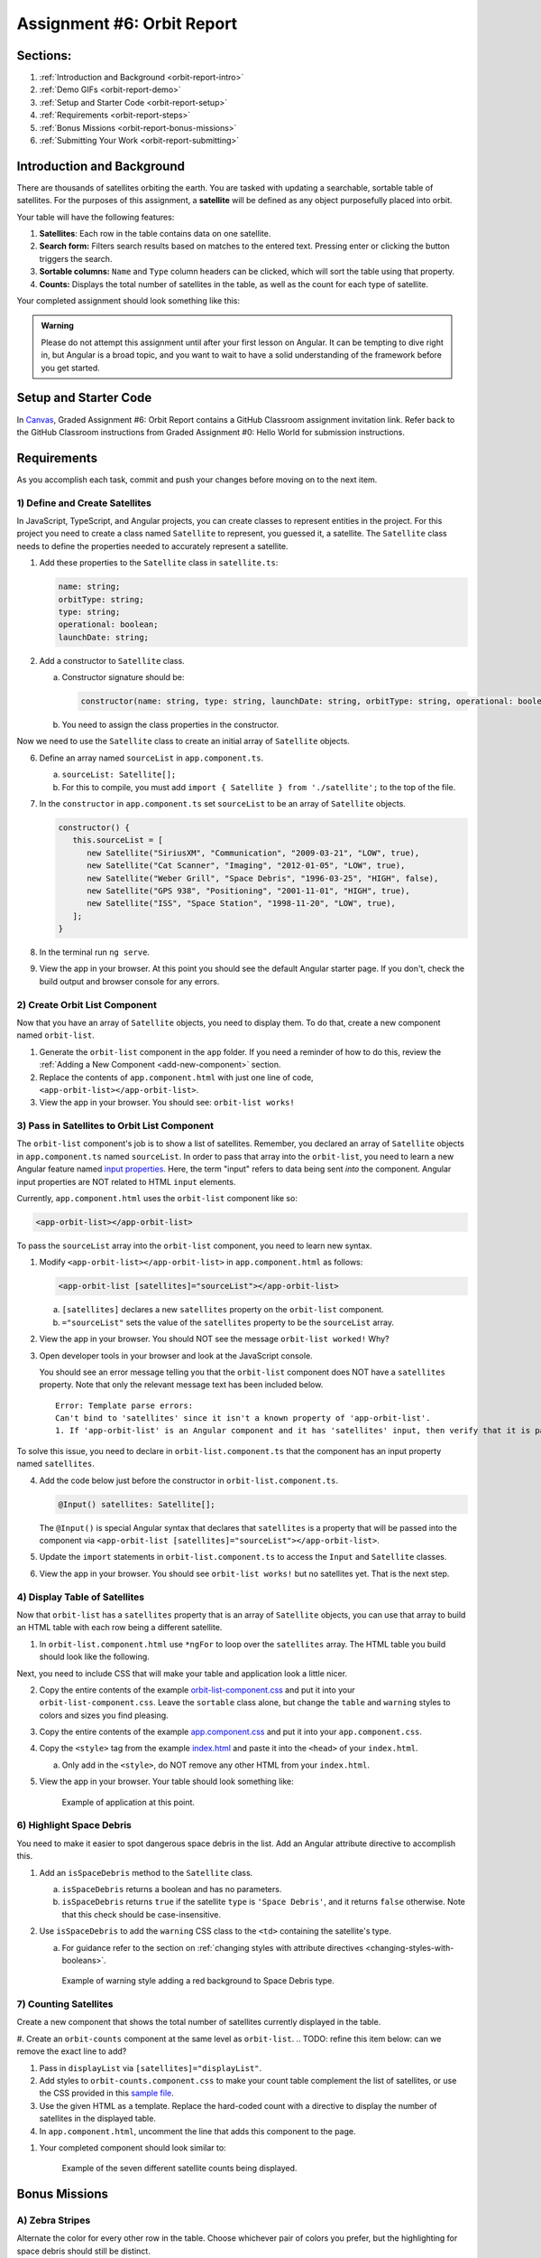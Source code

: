 .. _orbit-report:

Assignment #6: Orbit Report
===========================

Sections:
---------

#. :ref:`Introduction and Background <orbit-report-intro>`
#. :ref:`Demo GIFs <orbit-report-demo>`
#. :ref:`Setup and Starter Code <orbit-report-setup>`
#. :ref:`Requirements <orbit-report-steps>`
#. :ref:`Bonus Missions <orbit-report-bonus-missions>`
#. :ref:`Submitting Your Work <orbit-report-submitting>`


.. _orbit-report-intro:

Introduction and Background
---------------------------

There are thousands of satellites orbiting the earth. You are tasked with
updating a searchable, sortable table of satellites. For the purposes of this
assignment, a **satellite** will be defined as any object purposefully placed
into orbit.

Your table will have the following features:

#. **Satellites**: Each row in the table contains data on one satellite.
#. **Search form:** Filters search results based on matches to the entered text.
   Pressing enter or clicking the button triggers the search.
#. **Sortable columns:** ``Name`` and ``Type`` column headers can be
   clicked, which will sort the table using that property.
#. **Counts:** Displays the total number of satellites in the table, as well as
   the count for each type of satellite.

Your completed assignment should look something like this:

.. figure:: figures/orbit-report-table.png
   :alt: Screenshot of orbit report table.


.. admonition:: Warning

   Please do not attempt this assignment until after your first lesson on
   Angular. It can be tempting to dive right in, but Angular is a broad topic,
   and you want to wait to have a solid understanding of the framework before you
   get started.


.. _orbit-report-setup:

Setup and Starter Code
----------------------

In `Canvas <https://learn.launchcode.org/>`__, Graded Assignment #6: Orbit Report contains a GitHub Classroom assignment invitation link.
Refer back to the GitHub Classroom instructions from Graded Assignment #0: Hello World for submission instructions.


.. _orbit-report-steps:

Requirements
------------

As you accomplish each task, commit and push your changes before
moving on to the next item.

1) Define and Create Satellites
^^^^^^^^^^^^^^^^^^^^^^^^^^^^^^^

.. TODO: import Satellite to app component

In JavaScript, TypeScript, and Angular projects, you can create classes to
represent entities in the project. For this project you need to create a class
named ``Satellite`` to represent, you guessed it, a satellite. The
``Satellite`` class needs to define the properties needed to accurately
represent a satellite.

.. #. In terminal go to the ``orbit-report`` folder.
.. #. Create a class with command ``$ ng generate class Satellite``.
.. #. Notice that the new file ``orbit-report/src/app/satellite.ts`` was created.

#. Add these properties to the ``Satellite`` class in ``satellite.ts``:

   .. sourcecode:: js

      name: string;
      orbitType: string;
      type: string;
      operational: boolean;
      launchDate: string;

#. Add a constructor to ``Satellite`` class.

   a. Constructor signature should be:

      .. sourcecode:: TypeScript

         constructor(name: string, type: string, launchDate: string, orbitType: string, operational: boolean)

   b. You need to assign the class properties in the constructor.

Now we need to use the ``Satellite`` class to create an initial array of
``Satellite`` objects.

6. Define an array named ``sourceList`` in ``app.component.ts``.

   a. ``sourceList: Satellite[];``
   b. For this to compile, you must add ``import { Satellite } from
      './satellite';`` to the top of the file.

#. In the ``constructor`` in ``app.component.ts`` set ``sourceList`` to be an
   array of ``Satellite`` objects.

   .. sourcecode:: typescript

      constructor() {
         this.sourceList = [
            new Satellite("SiriusXM", "Communication", "2009-03-21", "LOW", true),
            new Satellite("Cat Scanner", "Imaging", "2012-01-05", "LOW", true),
            new Satellite("Weber Grill", "Space Debris", "1996-03-25", "HIGH", false),
            new Satellite("GPS 938", "Positioning", "2001-11-01", "HIGH", true),
            new Satellite("ISS", "Space Station", "1998-11-20", "LOW", true),
         ];
      }

#. In the terminal run ``ng serve``.
#. View the app in your browser. At this point you should see the default
   Angular starter page. If you don't, check the build output and browser
   console for any errors.

2) Create Orbit List Component
^^^^^^^^^^^^^^^^^^^^^^^^^^^^^^

Now that you have an array of ``Satellite`` objects, you need to display them.
To do that, create a new component named ``orbit-list``.

#. Generate the ``orbit-list`` component in the ``app`` folder. If you need a
   reminder of how to do this, review the
   :ref:`Adding a New Component <add-new-component>` section.
#. Replace the contents of ``app.component.html`` with just one line of code,
   ``<app-orbit-list></app-orbit-list>``.
#. View the app in your browser. You should see: ``orbit-list works!``

3) Pass in Satellites to Orbit List Component
^^^^^^^^^^^^^^^^^^^^^^^^^^^^^^^^^^^^^^^^^^^^^

The ``orbit-list`` component's job is to show a list of satellites. Remember,
you declared an array of ``Satellite`` objects in ``app.component.ts`` named
``sourceList``. In order to pass that array into the ``orbit-list``, you need
to learn a new Angular feature named `input properties <https://angular.io/guide/component-interaction#pass-data-from-parent-to-child-with-input-binding>`__.
Here, the term "input" refers to data being sent *into* the component. Angular
input properties are NOT related to HTML ``input`` elements.

Currently, ``app.component.html`` uses the ``orbit-list`` component like so:

.. sourcecode:: html+ng2

   <app-orbit-list></app-orbit-list>

To pass the ``sourceList`` array into the ``orbit-list`` component, you need to
learn new syntax.

#. Modify ``<app-orbit-list></app-orbit-list>`` in ``app.component.html`` as
   follows:

   .. sourcecode:: html+ng2

      <app-orbit-list [satellites]="sourceList"></app-orbit-list>

   a. ``[satellites]`` declares a new ``satellites`` property on the
      ``orbit-list`` component.
   b. ``="sourceList"`` sets the value of the ``satellites`` property to be the
      ``sourceList`` array.

#. View the app in your browser. You should NOT see the message ``orbit-list
   worked!`` Why?
#. Open developer tools in your browser and look at the JavaScript console.

   You should see an error message telling you that the ``orbit-list``
   component does NOT have a ``satellites`` property. Note that only the
   relevant message text has been included below.

   ::

      Error: Template parse errors:
      Can't bind to 'satellites' since it isn't a known property of 'app-orbit-list'.
      1. If 'app-orbit-list' is an Angular component and it has 'satellites' input, then verify that it is part of this module.

To solve this issue, you need to declare in ``orbit-list.component.ts`` that
the component has an input property named ``satellites``.

4. Add the code below just before the constructor in
   ``orbit-list.component.ts``.

   .. sourcecode:: typescript

      @Input() satellites: Satellite[];

   The ``@Input()`` is special Angular syntax that declares that ``satellites``
   is a property that will be passed into the component via
   ``<app-orbit-list [satellites]="sourceList"></app-orbit-list>``.

#. Update the ``import`` statements in ``orbit-list.component.ts`` to access
   the ``Input`` and ``Satellite`` classes.

   .. sourcecode:: typescript
      :linenos:

      import { Component, OnInit, Input } from '@angular/core';
      import { Satellite } from '../satellite';

#. View the app in your browser. You should see ``orbit-list works!`` but no
   satellites yet. That is the next step.

4) Display Table of Satellites
^^^^^^^^^^^^^^^^^^^^^^^^^^^^^^

Now that ``orbit-list`` has a ``satellites`` property that is an array of
``Satellite`` objects, you can use that array to build an HTML table with each
row being a different satellite.

#. In ``orbit-list.component.html`` use ``*ngFor`` to loop over the
   ``satellites`` array. The HTML table you build should look like the
   following.

   .. sourcecode:: html+ng2
      :linenos:

      <h3>Orbit Report</h3>
      <table>
         <tr class="header-row">
            <th class="sortable">Name</th>
            <th class="sortable">Type</th>
            <th>Operational</th>
            <th>Orbit Type</th>
            <th>Launch Date</th>
         </tr>
         <!-- TODO: put <tr *ngFor=""></tr> here -->
      </table>

Next, you need to include CSS that will make your table and application look a
little nicer.

2. Copy the entire contents of the example `orbit-list-component.css  <https://gist.github.com/welzie/5247f5ac36e973903cd5202af50932e6>`__
   and put it into your ``orbit-list-component.css``. Leave the ``sortable``
   class alone, but change the ``table`` and ``warning`` styles to colors
   and sizes you find pleasing.
#. Copy the entire contents of the example `app.component.css <https://gist.github.com/welzie/5247f5ac36e973903cd5202af50932e6>`_ and put it into your ``app.component.css``.
#. Copy the ``<style>`` tag from the example `index.html <https://gist.github.com/welzie/5247f5ac36e973903cd5202af50932e6>`_ and paste it into the ``<head>`` of your ``index.html``.

   a. Only add in the ``<style>``, do NOT remove any other HTML from your
      ``index.html``.

#. View the app in your browser. Your table should look something like:

   .. figure:: figures/basic-table-satellites.png
      :alt: Screen shot of browser showing http://localhost:4200 with a table of four satellites.

      Example of application at this point.

.. 5) Fetch Satellite Data
.. ^^^^^^^^^^^^^^^^^^^^^^^

.. So far, you have used an array declared in ``app.component.ts`` as the source
.. of data to display. Your next task is to switch to using a ``fetch`` that
.. retrieves json data from a server.

.. #. Replace your ``constructor`` in ``AppComponent`` with the code below.
.. #. Implement the three features mentioned in the ``TODO:`` comments.

..    .. sourcecode:: typescript

..       constructor() {
..          this.sourceList = [];
..          let satellitesUrl = 'https://handlers.education.launchcode.org/static/satellites.json';

..          window.fetch(satellitesUrl).then(function(response) {
..             response.json().then(function(data) {

..                let fetchedSatellites = data.satellites;
..                // TODO: loop over satellites
..                // TODO: create a Satellite object using new Satellite(fetchedSatellites[i].name, fetchedSatellites[i].type, fetchedSatellites[i].launchDate, fetchedSatellites[i].orbitType, fetchedSatellites[i].operational);
..                // TODO: add the new Satellite object to sourceList using: this.sourceList.push(satellite);

..             }.bind(this));
..          }.bind(this));

..       }

.. .. admonition:: Note

..    Explaining the ``.bind(this)`` syntax is beyond the scope of this book, but
..    the statements are crucial for ``this.sourceList.push(satellite)`` to work
..    properly.

.. 3. View the app in your browser. Your table should look similar to:

..    .. figure:: figures/fetched-table-satellites.png
..       :alt: Screen shot of browser showing http://localhost:4200 with a table of 9 satellites.

..       Example of application after switching to fetched data.

6) Highlight Space Debris
^^^^^^^^^^^^^^^^^^^^^^^^^

You need to make it easier to spot dangerous space debris in the list. Add an
Angular attribute directive to accomplish this.

#. Add an ``isSpaceDebris`` method to the ``Satellite`` class.

   a. ``isSpaceDebris`` returns a boolean and has no parameters.
   b. ``isSpaceDebris`` returns ``true`` if the satellite ``type`` is
      ``'Space Debris'``, and it returns ``false`` otherwise. Note that this
      check should be case-insensitive.

#. Use ``isSpaceDebris`` to add the ``warning`` CSS class to the ``<td>``
   containing the satellite's type.

   a. For guidance refer to the section on :ref:`changing styles with attribute directives <changing-styles-with-booleans>`.

   .. figure:: figures/table-satellites-with-warning.png
      :alt: Screen shot of browser showing http://localhost:4200 with a table of 9 satellites, with Space Debris cell having a red background.

      Example of warning style adding a red background to Space Debris type.

7) Counting Satellites
^^^^^^^^^^^^^^^^^^^^^^

Create a new component that shows the total number of satellites currently
displayed in the table. 

#. Create an ``orbit-counts`` component at the same level as ``orbit-list``.
.. TODO: refine this item below: can we remove the exact line to add?

#. Pass in ``displayList`` via ``[satellites]="displayList"``.
#. Add styles to ``orbit-counts.component.css`` to make your count table
   complement the list of satellites, or use the CSS provided in this
   `sample file  <https://gist.github.com/welzie/5247f5ac36e973903cd5202af50932e6>`__.
#. Use the given HTML as a template. Replace the hard-coded count with a directive 
   to display the number of satellites in the displayed table.

   .. sourcecode:: html
      :linenos:

      <h3>Satellite Counts:</h3>
      <div class="counts">
         <div>Total: <span>9</span></div>
      </div>

#. In ``app.component.html``, uncomment the line that adds this component to the page.

.. TODO: update this screenshot and caption for just the top count

#. Your completed component should look similar to:

   .. figure:: figures/orbit-counts-output.png
      :alt: Example of six satellite counts being displayed.

      Example of the seven different satellite counts being displayed.

.. 7) Sorting
.. ^^^^^^^^^^^

.. Sorting is a useful feature for any table. When a user clicks the "Name"
.. heading, sort the table by the ``name`` property. Also, if the user clicks the
.. "Type" heading, then sort the table by the ``type`` property.

.. #. Add an Angular click handler that calls ``sort('name')`` to the Name
..    ``<th>`` element. Note that the sorting feature will NOT work until you
..    have completed step 3.

.. #. Add an Angular click handler that calls ``sort('type')`` to the Type
..    ``<th>`` element.
.. #. Add a ``sort`` method to the ``OrbitListComponent`` class. Remember that
..    by convention, the method should come *after* the ``constructor`` *and*
..    ``ngOnInit``.

..    a. The sorting method has been provided below.
..    b. To see an example of the sort working, see the
..       :ref:`Orbit Report Demo <orbit-report-demo>` below.

..    .. sourcecode:: typescript

..       sort(column: string): void {
..          // array.sort modifies the array, sorting the items based on the given compare function
..          this.satellites.sort(function(a: Satellite, b: Satellite): number {
..             if(a[column] < b[column]) {
..                return -1;
..             } else if (a[column] > b[column]) {
..                return 1;
..             }
..             return 0;
..          });
..       }

.. .. admonition:: Note

..    The provided ``sort`` method contains a new usage of the ``array.sort`` method. Previously in the book you used
..    ``array.sort`` without passing it a function, see :ref:`sort function examples <sort-examples>`. This usage of ``array.sort``
..    uses a compare function, which allows you to control how the objects in the array are sorted. A compare function
..    is needed to sort the array of ``Satellite`` objects, because JavaScript does not know how to sort objects, JavaScript
..    needs you to tell it which ``Satellite`` object should go before another ``Satellite`` object.
..    For more details about the compare function see
..    `MDN description of sort using a compare function <https://developer.mozilla.org/en-US/docs/Web/JavaScript/Reference/Global_Objects/Array/sort#Description>`_.

.. 8) Searching
.. ^^^^^^^^^^^^

.. You are doing great! Next you will add a search feature.

.. #. Add this HTML ``<div class="search-form"></div>`` in ``app.component.html``.
.. #. Add an ``<input>`` element inside the ``<div>``.
.. #. Add an Angular ``(keyup.enter)`` handler to the ``<input>`` tag that calls
..    ``search(searchTerm.value)``. ``searchTerm`` is the local variable
..    defined in ``<input>`` to store the data entered by the user.
.. #. Add a ``<button>`` element inside the ``<div>``.
.. #. Add an Angular ``(click)`` handler to the ``<button>`` that also calls
..    ``search(searchTerm.value)``.
.. #. Add a ``search`` method to the ``AppComponent`` class. The code for this
..    method is provided below.

..    .. sourcecode:: typescript
..       :linenos:

..       search(searchTerm: string): void {
..          let matchingSatellites: Satellite[] = [];
..          searchTerm = searchTerm.toLowerCase();
..          for(let i=0; i < this.sourceList.length; i++) {
..             let name = this.sourceList[i].name.toLowerCase();
..             if (name.indexOf(searchTerm) >= 0) {
..                matchingSatellites.push(this.sourceList[i]);
..             }
..          }
..          // assign this.displayList to be the array of matching satellites
..          // this will cause Angular to re-make the table, but now only containing matches
..          this.displayList = matchingSatellites;
..       }

.. Notice the usage of a new variable named ``displayList``. ``displayList``
.. should contain the ``Satellite`` objects that the user wants to see.
.. Previously ALL the satellites were displayed, because there was not a search
.. feature. Now the user can perform a search, which means they want to see ONLY
.. the matching results. The ``sourceList`` variable contains ALL the
.. ``Satellite`` objects. If you removed the ``Satellite`` objects from
.. ``sourceList`` that didn't match the search term, then the user could never
.. see them again. Instead when the user performs a search, ``displayList`` will
.. be populated with only the matching ``Satellite`` objects in ``sourceList``.
.. Matching is defined as ``satellite.name`` containing the search term.

.. 7. Add the ``displayList: Satellite[];`` property to the ``AppComponent``
..    class and set ``displayList = []`` in the constructor.

.. #. Pass in the ``displayList`` to the ``orbit-list-component``.

..    .. sourcecode:: html+ng2

..       <app-orbit-list [satellites]="displayList"></app-orbit-list>

.. #. View the app in your browser. Why is the table empty when the app loads?
..    What is the value of ``displayList`` when the app first loads?

.. #. Set ``displayList`` to be a copy of ``sourceList`` when the app loads.

..    a. Add this code after ``sourceList`` has been populated by the fetched
..       data in the ``constructor``.

..       .. sourcecode:: typescript

..                // make a copy of the sourceList to be shown to the user
..                this.displayList = this.sourceList.slice(0);
..             }.bind(this));
..          }.bind(this));

.. #. For an example of search working, see
..    :ref:`Orbit Report Demo <orbit-report-demo>`.

.. _orbit-report-bonus-missions:

Bonus Missions
--------------

A) Zebra Stripes
^^^^^^^^^^^^^^^^

Alternate the color for every other row in the table. Choose whichever pair
of colors you prefer, but the highlighting for space debris should still be
distinct.

.. figure:: figures/orbit-report-zebra.png
   :alt: Alternating row colors.

B) Update the Search Feature
^^^^^^^^^^^^^^^^^^^^^^^^^^^^

Modify the search feature to find matches using the ``orbitType`` and ``type``
properties.

If you completed the counting satellites bonus, use an ``*ngFor`` to loop over
an array of the different types, instead of explicitly writing a ``<tr>`` for
each satellite type.

.. admonition:: Note

   You may have already completed this mission, depending on how you
   accomplished counting the satellites.

.. _orbit-report-submitting:

Submitting Your Work
--------------------

In Canvas, open the Orbit Report assignment and click the "Submit" button.
An input box will appear.

Copy the URL for your Github repository and paste it into the box, then click
"Submit" again.


